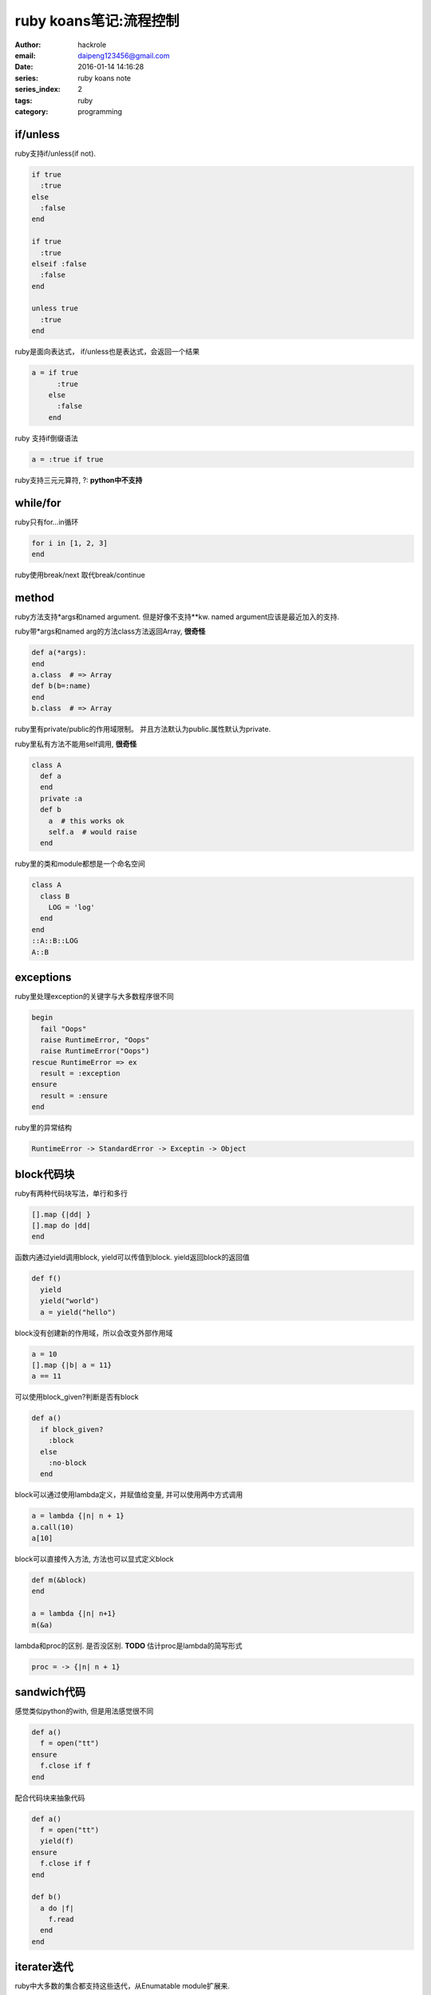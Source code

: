 ruby koans笔记:流程控制
=======================

:author: hackrole
:email: daipeng123456@gmail.com
:date: 2016-01-14 14:16:28
:series: ruby koans note
:series_index: 2
:tags: ruby
:category: programming

if/unless
---------

ruby支持if/unless(if not).

.. code-block:: ruby

  if true
    :true
  else
    :false
  end

  if true
    :true
  elseif :false
    :false
  end

  unless true
    :true
  end

ruby是面向表达式， if/unless也是表达式，会返回一个结果

.. code-block:: ruby

    a = if true
          :true
        else
          :false
        end

ruby 支持if倒缀语法

.. code-block:: ruby

    a = :true if true

ruby支持三元元算符, ?: **python中不支持**

while/for
---------

ruby只有for...in循环

.. code-block:: ruby

    for i in [1, 2, 3]
    end

ruby使用break/next 取代break/continue

method
------

ruby方法支持*args和named argument. 但是好像不支持**kw.
named argument应该是最近加入的支持.

ruby带*args和named arg的方法class方法返回Array, **很奇怪**

.. code-block:: ruby

    def a(*args):
    end
    a.class  # => Array
    def b(b=:name)
    end
    b.class  # => Array

ruby里有private/public的作用域限制。
并且方法默认为public.属性默认为private.

ruby里私有方法不能用self调用, **很奇怪** 

.. code-block:: ruby

    class A
      def a
      end
      private :a
      def b
        a  # this works ok
        self.a  # would raise
      end

ruby里的类和module都想是一个命名空间

.. code-block:: ruby

    class A
      class B
        LOG = 'log'
      end
    end
    ::A::B::LOG
    A::B

exceptions
----------

ruby里处理exception的关键字与大多数程序很不同

.. code-block:: ruby

    begin
      fail "Oops"
      raise RuntimeError, "Oops"
      raise RuntimeError("Oops")
    rescue RuntimeError => ex
      result = :exception
    ensure
      result = :ensure
    end

ruby里的异常结构

.. code-block:: shell

    RuntimeError -> StandardError -> Exceptin -> Object

block代码块
-----------
ruby有两种代码块写法，单行和多行

.. code-block:: ruby

   [].map {|dd| }
   [].map do |dd|
   end


函数内通过yield调用block, yield可以传值到block. yield返回block的返回值

.. code-block:: ruby

    def f()
      yield
      yield("world")
      a = yield("hello")

block没有创建新的作用域，所以会改变外部作用域

.. code-block:: ruby

    a = 10
    [].map {|b| a = 11} 
    a == 11

可以使用block_given?判断是否有block

.. code-block:: ruby

    def a()
      if block_given?
        :block
      else
        :no-block
      end

block可以通过使用lambda定义，并赋值给变量, 并可以使用两中方式调用

.. code-block:: ruby

    a = lambda {|n| n + 1}
    a.call(10)
    a[10]

block可以直接传入方法, 方法也可以显式定义block

.. code-block:: ruby

    def m(&block)
    end

    a = lambda {|n| n+1}
    m(&a)

lambda和proc的区别. 是否没区别. **TODO**
估计proc是lambda的简写形式

.. code-block:: ruby

    proc = -> {|n| n + 1}


sandwich代码
------------

感觉类似python的with, 但是用法感觉很不同

.. code-block:: ruby

    def a()
      f = open("tt")
    ensure
      f.close if f
    end

配合代码块来抽象代码

.. code-block:: ruby

    def a()
      f = open("tt")
      yield(f)
    ensure
      f.close if f
    end

    def b()
      a do |f|
        f.read
      end
    end

iterater迭代
------------

ruby中大多数的集合都支持这些迭代，从Enumatable module扩展来.

each 用于遍历.
map/collect 类似python map.
select/find_all 类似python filter.
find 返回第一个可用
inject 类似python reduce

ruby中很多迭代都是配合代码块使用. 包括File.open/File.read等.
